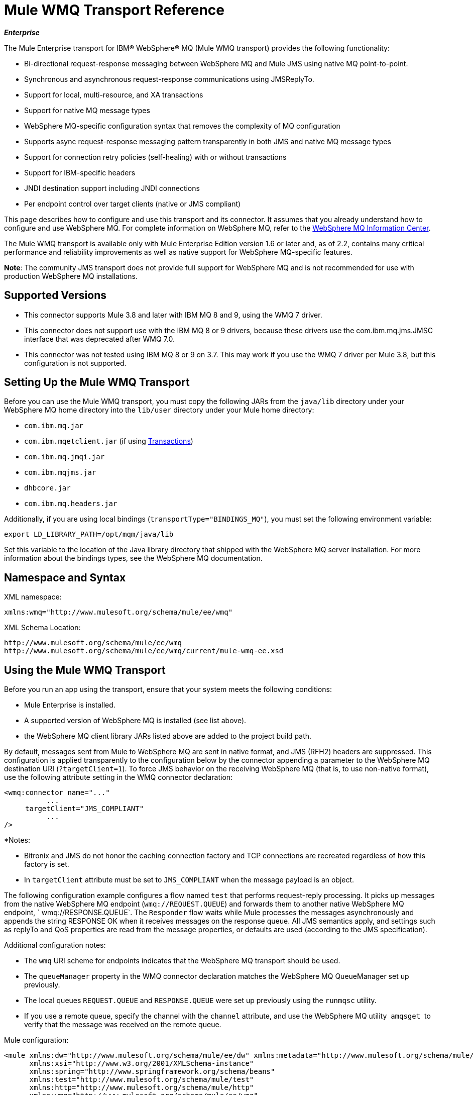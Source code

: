 = Mule WMQ Transport Reference 
:keywords: anypoint studio, connector, endpoint, wmq, transport

*_Enterprise_*

The Mule Enterprise transport for IBM® WebSphere® MQ (Mule WMQ transport) provides the following functionality:

* Bi-directional request-response messaging between WebSphere MQ and Mule JMS using native MQ point-to-point.
* Synchronous and asynchronous request-response communications using JMSReplyTo.
* Support for local, multi-resource, and XA transactions
* Support for native MQ message types
* WebSphere MQ-specific configuration syntax that removes the complexity of MQ configuration
* Supports async request-response messaging pattern transparently in both JMS and native MQ message types
* Support for connection retry policies (self-healing) with or without transactions
* Support for IBM-specific headers
* JNDI destination support including JNDI connections
* Per endpoint control over target clients (native or JMS compliant)

This page describes how to configure and use this transport and its connector. It assumes that you already understand how to configure and use WebSphere MQ. For complete information on WebSphere MQ, refer to the link:http://www-01.ibm.com/software/integration/wmq/library/[WebSphere MQ Information Center].

The Mule WMQ transport is available only with Mule Enterprise Edition version 1.6 or later and, as of 2.2, contains many critical performance and reliability improvements as well as native support for WebSphere MQ-specific features.

*Note*: The community JMS transport does not provide full support for WebSphere MQ and is not recommended for use with production WebSphere MQ installations.

== Supported Versions

* This connector supports Mule 3.8 and later with IBM MQ 8 and 9, using the WMQ 7 driver.
* This connector does not support use with the IBM MQ 8 or 9 drivers, because these drivers use the com.ibm.mq.jms.JMSC interface that was deprecated after WMQ 7.0.
* This connector was not tested using IBM MQ 8 or 9 on 3.7. This may work if you use the WMQ 7 driver per Mule 3.8, but this configuration is not supported. 

== Setting Up the Mule WMQ Transport

Before you can use the Mule WMQ transport, you must copy the following JARs from the `java/lib` directory under your WebSphere MQ home directory into the `lib/user` directory under your Mule home directory:

* `com.ibm.mq.jar`
* `com.ibm.mqetclient.jar` (if using <<Transactions>>)
* `com.ibm.mq.jmqi.jar` 
* `com.ibm.mqjms.jar`
* `dhbcore.jar`
* `com.ibm.mq.headers.jar`

Additionally, if you are using local bindings (`transportType="BINDINGS_MQ"`), you must set the following environment variable:

[source]
----
export LD_LIBRARY_PATH=/opt/mqm/java/lib
----

Set this variable to the location of the Java library directory that shipped with the WebSphere MQ server installation. For more information about the bindings types, see the WebSphere MQ documentation.

== Namespace and Syntax

XML namespace:

[source, xml, linenums]
----
xmlns:wmq="http://www.mulesoft.org/schema/mule/ee/wmq"
----

XML Schema Location:

[source, code, linenums]
----
http://www.mulesoft.org/schema/mule/ee/wmq
http://www.mulesoft.org/schema/mule/ee/wmq/current/mule-wmq-ee.xsd
----

== Using the Mule WMQ Transport

Before you run an app using the transport, ensure that your system meets the following conditions:

* Mule Enterprise is installed.
* A supported version of WebSphere MQ is installed (see list above).
* the WebSphere MQ client library JARs listed above are added to the project build path.

By default, messages sent from Mule to WebSphere MQ are sent in native format, and JMS (RFH2) headers are suppressed. This configuration is applied transparently to the configuration below by the connector appending a parameter to the WebSphere MQ destination URI (`?targetClient=1`). To force JMS behavior on the receiving WebSphere MQ (that is, to use non-native format), use the following attribute setting in the WMQ connector declaration:

[source, xml, linenums]
----
<wmq:connector name="..."
          ...
     targetClient="JMS_COMPLIANT"
          ...
/>
----

*Notes:

* Bitronix and JMS do not honor the caching connection factory and TCP connections are recreated regardless of how this
factory is set.
* In `targetClient` attribute must be set to `JMS_COMPLIANT` when the message payload is an object.

The following configuration example configures a flow named `test` that performs request-reply processing. It picks up messages from the native WebSphere MQ endpoint (`wmq://REQUEST.QUEUE`) and forwards them to another native WebSphere MQ endpoint, ` wmq://RESPONSE.QUEUE`. The `Responder` flow waits while Mule processes the messages asynchronously and appends the string RESPONSE OK when it receives messages on the response queue. All JMS semantics apply, and settings such as replyTo and QoS properties are read from the message properties, or defaults are used (according to the JMS specification).

Additional configuration notes:

* The `wmq` URI scheme for endpoints indicates that the WebSphere MQ transport should be used.
* The `queueManager` property in the WMQ connector declaration matches the WebSphere MQ QueueManager set up previously.
* The local queues `REQUEST.QUEUE` and `RESPONSE.QUEUE` were set up previously using the `runmqsc` utility. 
* If you use a remote queue, specify the channel with the `channel` attribute, and use the WebSphere MQ utility  `amqsget`  to verify that the message was received on the remote queue.

Mule configuration:

[source, xml, linenums]
----
<mule xmlns:dw="http://www.mulesoft.org/schema/mule/ee/dw" xmlns:metadata="http://www.mulesoft.org/schema/mule/metadata" xmlns:doc="http://www.mulesoft.org/schema/mule/documentation" xmlns="http://www.mulesoft.org/schema/mule/core"
      xmlns:xsi="http://www.w3.org/2001/XMLSchema-instance"
      xmlns:spring="http://www.springframework.org/schema/beans"
      xmlns:test="http://www.mulesoft.org/schema/mule/test"
      xmlns:http="http://www.mulesoft.org/schema/mule/http"
      xmlns:wmq="http://www.mulesoft.org/schema/mule/ee/wmq"
      xsi:schemaLocation="http://www.mulesoft.org/schema/mule/core http://www.mulesoft.org/schema/mule/core/current/mule.xsd
        http://www.mulesoft.org/schema/mule/test http://www.mulesoft.org/schema/mule/test/current/mule-test.xsd
        http://www.mulesoft.org/schema/mule/http http://www.mulesoft.org/schema/mule/http/current/mule-http.xsd
        http://www.mulesoft.org/schema/mule/ee/wmq http://www.mulesoft.org/schema/mule/ee/wmq/current/mule-wmq-ee.xsd
        http://www.springframework.org/schema/beans http://www.springframework.org/schema/beans/spring-beans-current.xsd
        http://www.mulesoft.org/schema/mule/ee/dw http://www.mulesoft.org/schema/mule/ee/dw/current/dw.xsd">
 
    <wmq:connector name="wmqconnector"
                   hostName="localhost" port="1414"
                   queueManager="QUEUE_MANAGER"
                   username="username"
                   password="password"
                   transportType="CLIENT_MQ_TCPIP"
                   specification="1.1"
                   disableTemporaryReplyToDestinations="true"
                   numberOfConsumers="1">
    </wmq:connector>
    <http:listener-config name="HTTP_Listener_Configuration" host="127.0.0.1" port="8081"/>
 
    <flow name="main">
        <http:listener config-ref="HTTP_Listener_Configuration" path="in" doc:name="HTTP Connector"/>
        <request-reply>
            <wmq:outbound-endpoint queue="REQUEST.QUEUE" connector-ref="wmqconnector"/>
            <wmq:inbound-endpoint queue="RESPONSE.QUEUE" connector-ref="wmqconnector"/>
        </request-reply>
        <wmq:message-info-mapping />
    </flow>
 
    <flow name="service">
        <wmq:inbound-endpoint queue="REQUEST.QUEUE" connector-ref="wmqconnector" doc:name="WMQ"/>
        <logger message="reached REQUEST QUEUE" level="INFO" doc:name="Logger"/>
        <dw:transform-message doc:name="Transform Message">
            <dw:set-payload><![CDATA[%dw 1.0
%output application/java
---
"Response OK"]]></dw:set-payload>
        </dw:transform-message>
    </flow>
</mule>
----


== Defining WMQ XA Connector

Defining a Connection Factory via Spring is optional, you can simply define a WMQ XA-enabled connector as follows:

[source, xml]
----
<wmq:xa-connector ...>
----

The connector instantiates the XA Connection Factory under the hood without requiring a reference to an explicitly defined Connection Factory.

However, in some situations you need to define a Connection Factory explicitly and then reference it in the connector definition. If that is the case, then the Connection Factory class has to be MQXAConnectionFactory, if you use XA transactions. Then WMQ connector has to reference this bean, for example:

[source, xml, linenums]
----
<spring:bean id="mqXAFactory" class="com.ibm.mq.jms.MQXAConnectionFactory">
...
</spring:bean>
 
<wmq:xa-connector ... connectionFactory-ref="mqXAFactory">
----

== Inbound Message Handling

The inbound messages are received by the connector and delivered to the component. If the `useRemoteQueueDefinitons` connector attribute is not set to `true` and the inbound message type is `MQMT_REQUEST`, the message returned by the component is sent to the queue specified in the `JMSReplyTo` property of the original message. However, if the outbound WebSphere MQ endpoint exists in the component, it overrides the replyto handler functionality. By default, `useRemoteQueueDefinitons` is set to `false`.

image:inbound-flow.png[inbound-flow]

== Outbound Message Handling

The outbound endpoint behavior depends on the WebSphere MQ message type. If the message type is `MQMT_REPLY` or `MQMT_DATAGRAM`, other properties copy over from the original message and the message dispatches to the queue.

If the message type is `MQMT_REQUEST`, the connector checks for the existence of the `JMSReplyTo` setting on the message. If it is not set, the connector creates a temporary queue. If the endpoint is synchronous, the connector waits for a response. The timeout can be set using the `responseTimeout` setting. If a response is received by the connector, it's returned by the component.

image:outbound-flow.png[outbound-flow]

== Retrieving the Connection Factory from JNDI

To support the case where a JNDI registry has been configured to store the connection factory, the connector declaration should include the following parameters. This is the same as the regular link:/mule-user-guide/v/3.9/jms-transport-reference[JMS transport].

[source, xml, linenums]
----
<wmq:connector ...
     jndiInitialFactory="com.sun.jndi.ldap.LdapCtxFactory"
     jndiProviderUrl="ldap://localhost:10389/"
     connectionFactoryJndiName="cn=ConnectionFactory,dc=example,dc=com"
----

== Transformers

The WMQ transport provides a transformer for converting a `com.ibm.jms.JMSMessage` or sub-type into an object by extracting the message payload. It also provides a transformer to convert the object back to a message. You use the `<message-to-object-transformer>` and `<object-to-message-transformer>` elements to configure these transformers. Note that object payloads work only when `targetClient` is set to `JMS_COMPLIANT`.

== Transactions

You can configure single-resource (local), multi-resource, and XA transactions on WMQ transport endpoints using the standard transaction configuration elements. For example, you might configure an XA transaction on an outbound endpoint as follows:

[source, xml, linenums]
----
<jbossts:transaction-manager/>
 
<wmq:xa-connector name="wmqConnector" hostName="winter" ...>
...
     <wmq:outbound-endpoint queue="out">
       <xa-transaction action="ALWAYS_BEGIN"/>
     </wmq:outbound-endpoint
...<wmq:connector name="wmqConnector" ...>
  <spring:property name="connectionLostTimeout" value="3000"/>
  <ee:retry-forever-policy frequency="3000" />
</wmq:connector>
----

Note that if you are using XA transactions, and you are connecting to a queue that requires the queue manager to connect to a remote resource, you must use the extended transactional client from WebSphere MQ (`mqetclient.jar`). For more information, see http://publib.boulder.ibm.com/infocenter/wmqv7/v7r0/topic/com.ibm.mq.csqzaf.doc/cs10270_.htm[What is an extended transactional client?] in the WebSphere MQ 7 help.

For more information on using transactions, see link:/mule-user-guide/v/3.9/transaction-management[Transaction Management].

== Configuring Retry Policies

The WMQ transport supports link:/mule-user-guide/v/3.9/configuring-reconnection-strategies[retry policies] . You can configure the timeout value on the connector as follows:

[source, xml, linenums]
----
<wmq:connector name="wmqConnector" ...>
  <spring:property name="connectionLostTimeout" value="3000"/>
  <ee:retry-forever-policy frequency="3000" />
</wmq:connector>
----

The example that ships with the Mule WMQ transport allows you to test retry policies. For complete information, see the readme file in the WMQ distribution.

== Known Limitations

Following are the features that have not been fully tested with the Mule WMQ transport or are not supported:

* Remote queues (tested only in previous releases)
* Exit handler support (not tested)
* Topics (not tested)
* MQMT_REPORT message type support (not supported)
* Data compression over channels for performance throughput gain (not supported)

== Configuration Reference

The following tables describe the configuration for:

* `wmq:connector`
* `wmq:xa-connector`
* `wmq:inbound-endpoint`
* `wmq:outbound-endpoint`
* `wmq:endpoint`

== Connector

The default WebSphere MQ connector.

=== Attributes of <connector...>

[%header,cols="30a,70a"]
|===
|Name |Description
|queueManager |The name of the QueueManager to use.

*Type*: string +
*Required*: no +
*Default*: none
|hostName |The host name of the QueueManager to use.

*Type*: string +
*Required*: no +
*Default*: none
|port |The port of the QueueManager to use.

*Type*: port number +
*Required*: no +
*Default*: none
|temporaryModel |The temporary destination model to use when creating temporary destinations from this connector.

*Type*: string +
*Required*: no +
*Default*: none
|ccsId |The WebSphere MQ CCS ID.

*Type*: string +
*Required*: no +
*Default*: none
|transportType|Whether to use a local binding or client/server TCP binding. Possible values are: BINDINGS_MQ, CLIENT_MQ_TCPIP, DIRECT_HTTP, DIRECT_TCPIP, and MQJD.

*Type*: not specified +
*Required*: no +
*Default*: none
|channel |The name of the channel used to communicate with the QueueManager.

*Type*: string +
*Required*: no +
*Default*: none
|propagateMQEvents |

*Type*: boolean +
*Required*: no +
*Default*: none
|useRemoteQueueDefinitions |When using remote queue definitions, WMQ uses the JMSReplyTo property to channel responses. When set to true this property causes Mule to ignore ReplyTo queue destinations and not interfere with WMQ's remote queue mechanism. By default this is set to false. This also means that by using WMQ's remote queue definitions it is not possible to use some of Mule's request/response patterns when this property is true.

*Type*: boolean +
*Required*: no +
*Default*: none
|receiveExitHandler |The fully qualified class name of the receive exit handler implementation.

*Type*: class name +
*Required*: no +
*Default*: none
|receiveExitHandlerInit |An initialization parameter for the receive exit handler.

*Type*: class name +
*Required*: no +
*Default*: none
|sendExitHandler |The fully qualified class name of the send exit handler implementation.

*Type*: class name +
*Required*: no +
*Default*: none
|sendExitHandlerInit |An initialization parameter for the send exit handler.

*Type*: class name +
*Required*: no +
*Default*: none
|securityExitHandler |The fully qualified class name of the security exit handler implementation.

*Type*: class name +
*Required*: no +
*Default*: none
|securityExitHandlerInit |An initialization parameter for the security exit handler.

*Type*: class name +
*Required*: no +
*Default*: none
|targetClient |Specifies whether this is in JMS or non-JMS format. Possible values are: JMS_COMPLIANT or NONJMS_MQ (default).

*Type*: not specified +
*Required*: no +
*Default*: none
|===

No Child Elements of <connector...>


== XA Connector

The WebSphere MQ connector for XA transactions.

=== Attributes of <xa-connector...>


[%header,cols="30a,70a"]
|===
|Name |Description
|queueManager |The name of the QueueManager to use.

*Type*: string +
*Required*: no +
*Default*: none
|hostName |The host name of the QueueManager to use.

*Type*: string +
*Required*: no +
*Default*: none
|port |The port of the QueueManager to use.

*Type*: port number +
*Required*: no +
*Default*: none
|temporaryModel |The temporary destination model to use when creating temporary destinations from this connector.

*Type*: string +
*Required*: no +
*Default*: none
|ccsId |The WebSphere MQ CCS ID.

*Type*: integer +
*Required*: no +
*Default*: none
|transportType|Whether to use a local binding or client/server TCP binding. Possible values are: BINDINGS_MQ, CLIENT_MQ_TCPIP, DIRECT_HTTP, DIRECT_TCPIP, and MQJD.

*Type*: string +
*Required*: no +
*Default*: none
|channel |The name of the channel used to communicate with the QueueManager.

*Type*: string +
*Required*: no +
*Default*: none
|propagateMQEvents |Propagate MQ events.

*Type*: boolean +
*Required*: no +
*Default*: none
|useRemoteQueueDefinitions |When using remote queue definitions, WMQ uses the JMSReplyTo property to channel responses. When set to true this property will cause Mule to ignore ReplyTo queue destinations and not interfere with WMQ's remote queue mechanism. By default this is set to false. This also means that by using WMQ's remote queue definitions it is not possible to use some of Mule's request/response patterns when this property is true.

*Type*: boolean +
*Required*: no +
*Default*: none
|receiveExitHandler |The fully qualified class name of the receive exit handler implementation.

*Type*: class name +
*Required*: no +
*Default*: none
|receiveExitHandlerInit |An initialization parameter for the receive exit handler.

*Type*: class name +
*Required*: no +
*Default*: none
|sendExitHandler |The fully qualified class name of the send exit handler implementation.

*Type*: class name +
*Required*: no +
*Default*: none
|sendExitHandlerInit |An initialization parameter for the send exit handler.

*Type*: class name +
*Required*: no +
*Default*: none
|securityExitHandler |The fully qualified class name of the security exit handler implementation.

*Type*: class name +
*Required*: no +
*Default*: none
|securityExitHandlerInit |An initialization parameter for the security exit handler.

*Type*: class name +
*Required*: no +
*Default*: none
|targetClient |Specifies whether this is in JMS or non-JMS format. Possible values are: JMS_COMPLIANT or NONJMS_MQ (default).

*Type*: not specified +
*Required*: no +
*Default*: none
|===

Specifies whether this is in JMS or non-JMS format. Possible values are: JMS_COMPLIANT or NONJMS_MQ (default).

No Child Elements of <xa-connector...>


== Inbound Endpoint

An endpoint on which WMQ messages are received.

=== Attributes of <inbound-endpoint...>

[%header,cols="30a,70a"]
|===
|Name |Description
|queue |The queue name.

*Type*: string +
*Required*: yes +
*Default*: none
|===

=== Child Elements of <inbound-endpoint...>

[%header,cols="60a,20a,20a"]
|===
|Name |Cardinality |Description

|mule:response |0..1 |
|mule:abstract-redelivery-policy |0..1 |
|mule:abstract-transaction |0..1 |
|mule:abstract-xa-transaction  |0..1 |
|mule:abstract-security-filter |0..1 |
|mule:abstract-filter |0..1 |
|selector |0..1 |
|===

== Outbound Endpoint

An endpoint to which WMQ messages are sent.

=== Attributes of <outbound-endpoint...>

[%header,cols="30a,70a"]
|===
|Name |Description
|queue |The queue name.

*Type*: string +
*Required*: yes +
*Default*: none
|disableTemporaryReplyToDestinations |If this is set to false (the default), when Mule performs request/response calls a temporary destination will automatically be set up to receive a response from the remote WMQ call.

*Type*: boolean +
*Required*: no +
*Default*: none
|correlationId |A client can use the correlation ID header field to link one message to another. A typical use case is to link a response message with its request message. The CorrelationID must be a 24-byte String. WebSphere pads shorter values with zeroes so that the fixed length is always 24 bytes. Because each message sent by a WMQ provider is assigned a message ID value, it is convenient to link messages via the message ID. All message ID values must start with the 'ID:' prefix.

*Type*: string +
*Required*: no +
*Default*: none
|messageType |Indicates the message type. Each of the message types have specific behavior associated with them. The following message types are defined:

* MQMT_REQUEST: The message requires a reply. Specify the name of the reply queue using the <ReplyTo> element of outbound routers. Mule handles the underlying configuration. MQMT_DATAGRAM: The message does not require a reply.
* MQMT_REPLY: The message is the reply to an earlier request message (MQMT_REQUEST). The message must be sent to the queue indicated by the <ReplyTo> configured on the outbound router. Mule automatically configures the request to control how to set the MessageId and CorrelationId of the reply.
* MQMT_REPORT: The message is reporting on some expected or unexpected occurrence, usually related to some other message (for example, a request message was received that contained data that was not valid). Sends the message to the queue indicated by the <ReplyTo> configuration of the message descriptor of the original message.

*Type*: not specified +
*Required*: no +
*Default*: none
|characterSet |If set, this property overrides the coded character set property of the destination queue or topic.

*Type*: integer +
*Required*: no +
*Default*: none
|persistentDelivery |If set to true, the JMS provider logs the message to stable storage as it is sent so that it can be recovered if delivery is unsuccessful. A client marks a message as persistent if the application has problems if the message is lost in transit. A client marks a message as non-persistent if an occasional lost message is tolerable. Clients use delivery mode to tell a JMS provider how to balance message transport reliability/throughput. Delivery mode only covers the transport of the message to its destination. Retention of a message at the destination until its receipt is acknowledged is not guaranteed by a PERSISTENT delivery mode. Clients should assume that message retention policies are set administratively. Message retention policy governs the reliability of message delivery from destination to message consumer. For example, if a client's message storage space is exhausted, some messages as defined by a site-specific message retention policy may be dropped. A message is guaranteed to be delivered once and only once by a JMS provider if the delivery mode of the message is persistent and if the destination has a sufficient message retention policy.

*Type*: boolean +
*Required*: no +
*Default*: none
|timeToLive |Define the default length of time in milliseconds from its dispatch time that a produced message should be retained by the message system. Time to live is set to zero (forever) by default.

*Type*: long +
*Required*: no +
*Default*: none
|priority |Sets the message priority. JMS defines a ten-level priority value with 0 as the lowest priority and 9 as the highest. In addition, clients should consider priorities 0-4 as gradations of normal priority and priorities 5-9 as gradations of expedited priority. JMS does not require that a provider strictly implement priority ordering of messages. However, it should do its best to deliver expedited messages ahead of normal messages.

*Type*: substitutablePriorityNumber +
*Required*: no +
*Default*: none
|targetClient |Specifies whether this is in JMS or non-JMS format. Possible values are: JMS_COMPLIANT or NONJMS_MQ (default).

*Type*: not specified +
*Required*: no +
*Default*: none
|===

=== Child Elements of <outbound-endpoint...>

[%header,cols="60a,20a,20a"]
|===
|Name |Cardinality |Description
|mule:response |0..1 |
|mule:abstract-redelivery-policy |0..1 |
|mule:abstract-transaction |0..1 |
|mule:abstract-xa-transaction  |0..1 |
|mule:abstract-security-filter |0..1 |
|mule:abstract-filter |0..1 |
|selector |0..1 |
|===


Also supported:

* Message To Object Transformer converts a `com.ibm.jms.JMSMessage` or sub-type into an object by extracting the message payload.
* Object To Message Transformer converts an object back into a `com.ibm.jms.JMSMessage`.
* Transactions allow a series of operations to be grouped together so that they can be rolled back if a failure occurs. Set the action (such as ALWAYS_BEGIN or JOIN_IF_POSSIBLE) and the timeout setting for the transaction.

